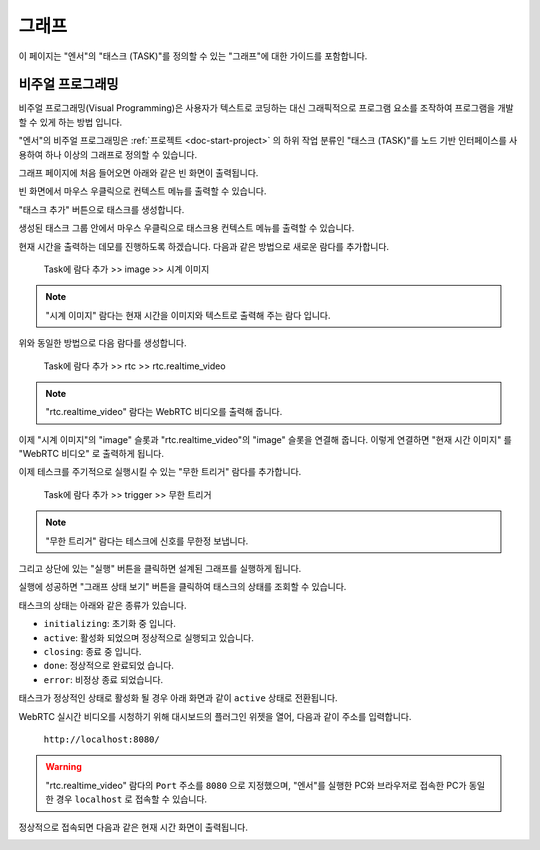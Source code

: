 .. meta::
    :keywords: GRAPH

.. _doc-start-graph:


그래프
======

이 페이지는 "엔서"의 "태스크 (TASK)"를 정의할 수 있는 "그래프"에 대한 가이드를 포함합니다.

비주얼 프로그래밍
-----------------

비주얼 프로그래밍(Visual Programming)은 사용자가 텍스트로 코딩하는 대신 그래픽적으로 프로그램 요소를 조작하여 프로그램을 개발할 수 있게 하는 방법 입니다.

"엔서"의 비주얼 프로그래밍은 :ref:`프로젝트 <doc-start-project>` 의 하위 작업 분류인 "태스크 (TASK)"를 노드 기반 인터페이스를 사용하여 하나 이상의 그래프로 정의할 수 있습니다.

그래프 페이지에 처음 들어오면 아래와 같은 빈 화면이 출력됩니다.

.. image:: img/graph-01.png

빈 화면에서 마우스 우클릭으로 컨텍스트 메뉴를 출력할 수 있습니다.

.. image:: img/graph-02.png

"태스크 추가" 버튼으로 태스크를 생성합니다.

.. image:: img/graph-03.png

생성된 태스크 그룹 안에서 마우스 우클릭으로 태스크용 컨텍스트 메뉴를 출력할 수 있습니다.

.. image:: img/graph-04.png

현재 시간을 출력하는 데모를 진행하도록 하겠습니다.
다음과 같은 방법으로 새로운 람다를 추가합니다.

    Task에 람다 추가 >> image >> 시계 이미지

.. note:: "시계 이미지" 람다는 현재 시간을 이미지와 텍스트로 출력해 주는 람다 입니다.

.. image:: img/graph-05.png

위와 동일한 방법으로 다음 람다를 생성합니다.

    Task에 람다 추가 >> rtc >> rtc.realtime_video

.. note:: "rtc.realtime_video" 람다는 WebRTC 비디오를 출력해 줍니다.

.. image:: img/graph-06.png

이제 "시계 이미지"의 "image" 슬롯과 "rtc.realtime_video"의 "image" 슬롯을 연결해 줍니다.
이렇게 연결하면 "현재 시간 이미지" 를 "WebRTC 비디오" 로 출력하게 됩니다.

.. image:: img/graph-07.png

이제 테스크를 주기적으로 실행시킬 수 있는 "무한 트리거" 람다를 추가합니다.

    Task에 람다 추가 >> trigger >> 무한 트리거

.. note:: "무한 트리거" 람다는 테스크에 신호를 무한정 보냅니다.

그리고 상단에 있는 "실행" 버튼을 클릭하면 설계된 그래프를 실행하게 됩니다.

.. image:: img/graph-08.png

실행에 성공하면 "그래프 상태 보기" 버튼을 클릭하여 태스크의 상태를 조회할 수 있습니다.

.. image:: img/graph-09.png

태스크의 상태는 아래와 같은 종류가 있습니다.

- ``initializing``: 초기화 중 입니다.
- ``active``: 활성화 되었으며 정상적으로 실행되고 있습니다.
- ``closing``: 종료 중 입니다.
- ``done``: 정상적으로 완료되었 습니다.
- ``error``: 비정상 종료 되었습니다.

태스크가 정상적인 상태로 활성화 될 경우 아래 화면과 같이 ``active`` 상태로 전환됩니다.

.. image:: img/graph-10.png

WebRTC 실시간 비디오를 시청하기 위해 대시보드의 플러그인 위젯을 열어, 다음과 같이 주소를 입력합니다.

    ``http://localhost:8080/``

.. warning:: "rtc.realtime_video" 람다의 ``Port`` 주소를 ``8080`` 으로 지정했으며,
             "엔서"를 실행한 PC와 브라우저로 접속한 PC가 동일한 경우
             ``localhost`` 로 접속할 수 있습니다.

정상적으로 접속되면 다음과 같은 현재 시간 화면이 출력됩니다.

.. image:: img/graph-11.png


